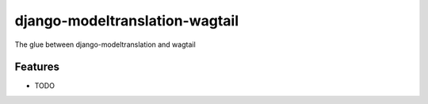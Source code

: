=============================
django-modeltranslation-wagtail
=============================

.. image:: https://badge.fury.io/py/modeltranslation_wagtail.png
    :target: http://badge.fury.io/py/modeltranslation_wagtail

.. image:: https://travis-ci.org/benjaoming/modeltranslation_wagtail.png?branch=master
    :target: https://travis-ci.org/benjaoming/modeltranslation_wagtail

.. image:: https://pypip.in/d/modeltranslation_wagtail/badge.png
    :target: https://pypi.python.org/pypi/modeltranslation_wagtail


The glue between django-modeltranslation and wagtail


Features
--------

* TODO


